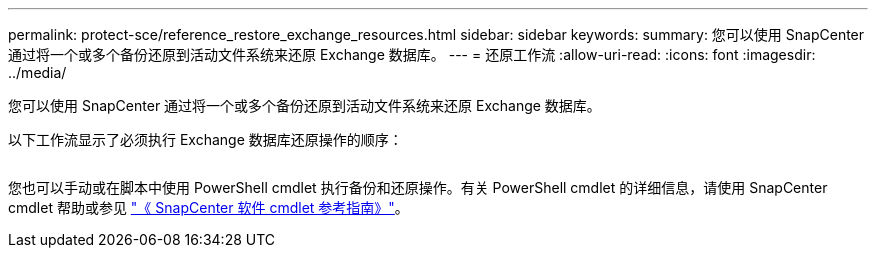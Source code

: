 ---
permalink: protect-sce/reference_restore_exchange_resources.html 
sidebar: sidebar 
keywords:  
summary: 您可以使用 SnapCenter 通过将一个或多个备份还原到活动文件系统来还原 Exchange 数据库。 
---
= 还原工作流
:allow-uri-read: 
:icons: font
:imagesdir: ../media/


[role="lead"]
您可以使用 SnapCenter 通过将一个或多个备份还原到活动文件系统来还原 Exchange 数据库。

以下工作流显示了必须执行 Exchange 数据库还原操作的顺序：

image:../media/all_plug_ins_restore_workflow.png[""]

您也可以手动或在脚本中使用 PowerShell cmdlet 执行备份和还原操作。有关 PowerShell cmdlet 的详细信息，请使用 SnapCenter cmdlet 帮助或参见 https://library.netapp.com/ecm/ecm_download_file/ECMLP2880726["《 SnapCenter 软件 cmdlet 参考指南》"^]。
